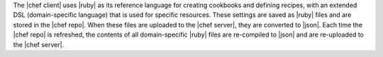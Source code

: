 .. The contents of this file are included in multiple topics.
.. This file should not be changed in a way that hinders its ability to appear in multiple documentation sets.


The |chef client| uses |ruby| as its reference language for creating cookbooks and defining recipes, with an extended DSL (domain-specific language) that is used for specific resources. These settings are saved as |ruby| files and are stored in the |chef repo|. When these files are uploaded to the |chef server|, they are converted to |json|. Each time the |chef repo| is refreshed, the contents of all domain-specific |ruby| files are re-compiled to |json| and are re-uploaded to the |chef server|.
